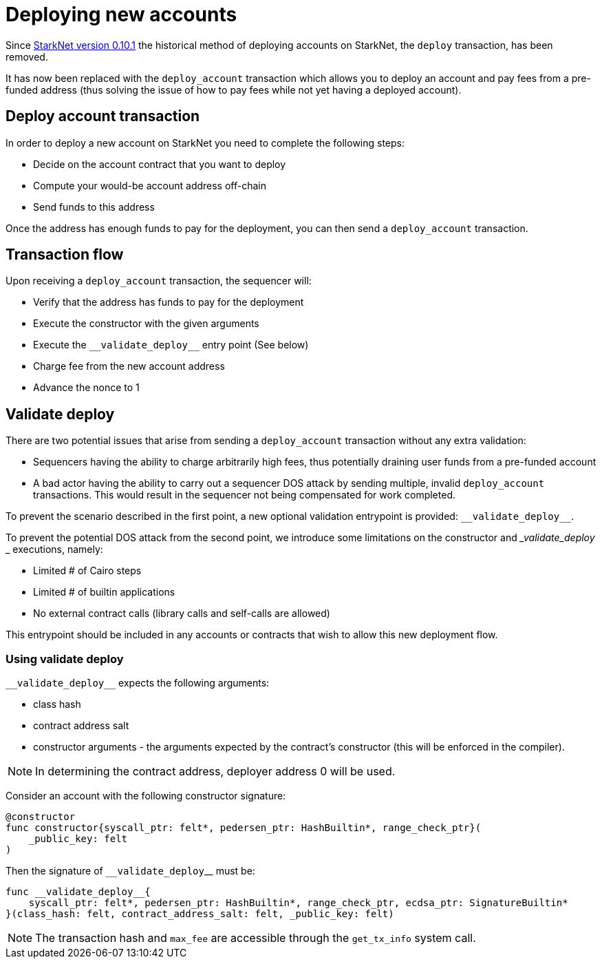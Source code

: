 [id="deploying_new_accounts"]
= Deploying new accounts

Since xref:documentation:starknet_versions:version_notes.adoc#version0.10.1[StarkNet version 0.10.1] the historical method of deploying accounts on StarkNet, the `deploy` transaction, has been removed.

It has now been replaced with the `deploy_account` transaction which allows you to deploy an account and pay fees from a pre-funded address (thus solving the issue of how to pay fees while not yet having a deployed account).

## Deploy account transaction

In order to deploy a new account on StarkNet you need to complete the following steps:

* Decide on the account contract that you want to deploy
* Compute your would-be account address off-chain
* Send funds to this address

Once the address has enough funds to pay for the deployment, you can then send a `deploy_account` transaction.

## Transaction flow

Upon receiving a `deploy_account` transaction, the sequencer will:

* Verify that the address has funds to pay for the deployment
* Execute the constructor with the given arguments
* Execute the `&lowbar;&lowbar;validate_deploy&lowbar;&lowbar;` entry point (See below)
* Charge fee from the new account address
* Advance the nonce to 1

## Validate deploy

There are two potential issues that arise from sending a `deploy_account` transaction without any extra validation:

* Sequencers having the ability to charge arbitrarily high fees, thus potentially draining user funds from a pre-funded account
* A bad actor having the ability to carry out a sequencer DOS attack by sending multiple, invalid `deploy_account` transactions. This would result in the sequencer not being compensated for work completed.


To prevent the scenario described in the first point, a new optional validation entrypoint is provided: `&lowbar;&lowbar;validate_deploy&lowbar;&lowbar;`.

To prevent the potential DOS attack from the second point, we introduce some limitations on the constructor and __validate_deploy_
_ executions, namely:

* Limited # of Cairo steps
* Limited # of builtin applications
* No external contract calls (library calls and self-calls are allowed)

This entrypoint should be included in any accounts or contracts that wish to allow this new deployment flow.

### Using validate deploy

`&lowbar;&lowbar;validate_deploy&lowbar;&lowbar;` expects the following arguments:

* class hash
* contract address salt
* constructor arguments - the arguments expected by the contract’s constructor (this will be enforced in the compiler).

[NOTE]
====
In determining the contract address, deployer address 0 will be used.
====

Consider an account with the following constructor signature:

[#constructor_signature]
[source,cairo]
----
@constructor
func constructor{syscall_ptr: felt*, pedersen_ptr: HashBuiltin*, range_check_ptr}(
    _public_key: felt
)
----

Then the signature of `&lowbar;&lowbar;validate_deploy`&lowbar;&lowbar; must be:

[#call_validate_deploy]
[source,cairo]
----
func __validate_deploy__{
    syscall_ptr: felt*, pedersen_ptr: HashBuiltin*, range_check_ptr, ecdsa_ptr: SignatureBuiltin*
}(class_hash: felt, contract_address_salt: felt, _public_key: felt)
----

[NOTE]
====
The transaction hash and `max_fee` are accessible through the `get_tx_info` system call.
====
